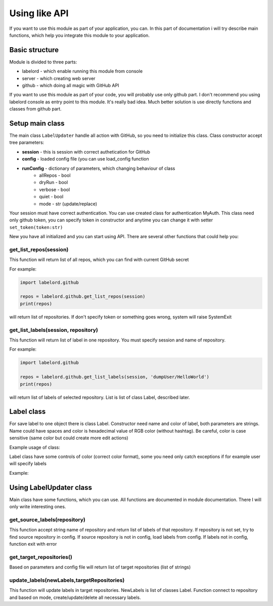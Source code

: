 Using like API
===============

If you want to use this module as part of your application, you can. In this part of documentation i will try
describe main functions, which help you integrate this module to your application.


Basic structure
----------------

Module is divided to three parts:

* labelord - which enable running this module from console
* server - which creating web server
* github - which doing all magic with GitHub API

If you want to use this module as part of your code, you will probably use only github part.
I don't recommend you using labelord console as entry point to this module. It's really bad idea.
Much better solution is use directly functions and classes from github part.


Setup main class
-----------------

The main class ``LabelUpdater`` handle all action with GitHub, so you need to initialize this class.
Class constructor accept tree parameters:

* **session** - this is session with correct authetication for GitHub
* **config** - loaded config file (you can use load_config function
* **runConfig** - dictionary of parameters, which changing behaviour of class
   * allRepos - bool
   * dryRun - bool
   * verbose - bool
   * quiet - bool
   * mode - str (update/replace)

.. testcode::

   import labelord.github
   import requests

   s = requests.Session()
   cfg = labelord.github.load_config('_static/default_config.cfg')
   lu = labelord.github.LabelUpdater(s,cfg,{'allRepos':True, 'mode':'update'})
   print(lu.allRepos)
   print(lu.mode)

.. testoutput::

   True
   update



Your session must have correct authentication. You can use created class for authentication MyAuth. This class need only github token,
you can specify token in constructor and anytime you can change it with setter ``set_token(token:str)``

.. testcode::

   import labelord.github
   auth = labelord.github.MyAuth('secret_token')
   auth.set_token('new_secret_token')

   print(auth.token)

.. testoutput::

   new_secret_token



New you have all initialized and you can start using API. There are several other functions that could help you:


get_list_repos(session)
************************

This function will return list of all repos, which you can find with current GitHub secret

For example:

.. code:: python


   import labelord.github

   repos = labelord.github.get_list_repos(session)
   print(repos)

will return list of repositories. If don't specify token or something goes wrong, system will raise SystemExit

get_list_labels(session, repository)
**************************************

This function will return list of label in one repository. You must specify session and name of repository.

For example:

.. code:: python

   import labelord.github

   repos = labelord.github.get_list_labels(session, 'dumpUser/HelloWorld')
   print(repos)

will return list of labels of selected repository. List is list of class Label, described later.



Label class
-------------


For save label to one object there is class Label. Constructor need name and color of label, both parameters are strings.
Name could have spaces and color is hexadecimal value of RGB color (without hashtag). Be careful, color is case sensitive
(same color but could create more edit actions)

Example usage of class:

.. testcode::

   import labelord.github

   label = labelord.github.Label('Bug', 'FF0000')
   label2 = labelord.github.Label('Bug', 'ff0000')
   print(label.name)
   print(label.color)
   print(label == label2)

.. testoutput::

   Bug
   FF0000
   False


Label class have some controls of color (correct color format), some you need only catch exceptions if for example user will specify labels

Example:

.. testcode::

   import labelord.github

   try:
       label = labelord.github.Label('Bug', 'HH0000')
   except ValueError as e:
       print(str(e))


   try:
       label = labelord.github.Label('Bug', 'FF0000FF')
   except ValueError as e:
       print(str(e))


.. testoutput::

   Label color must be hexadecimal number
   Label color must have 6 digit! (RGB in hexadecimal)


Using LabelUpdater class
-------------------------

Main class have some functions, which you can use. All functions are documented in module documentation.
There I will only write interesting ones.


get_source_labels(repository)
******************************

This function accept string name of repository and return list of labels of that repository. If repository is not set, try to
find source repository in config. If source repository is not in config, load labels from config. If labels not in config,
function exit with error


get_target_repositories()
**************************

Based on parameters and config file will return list of target repositories (list of strings)


update_labels(newLabels,targetRepositories)
*********************************************

This function will update labels in target repositories. NewLabels is list of classes Label.
Function connect to repository and based on mode, create/update/delete all necessary labels.


